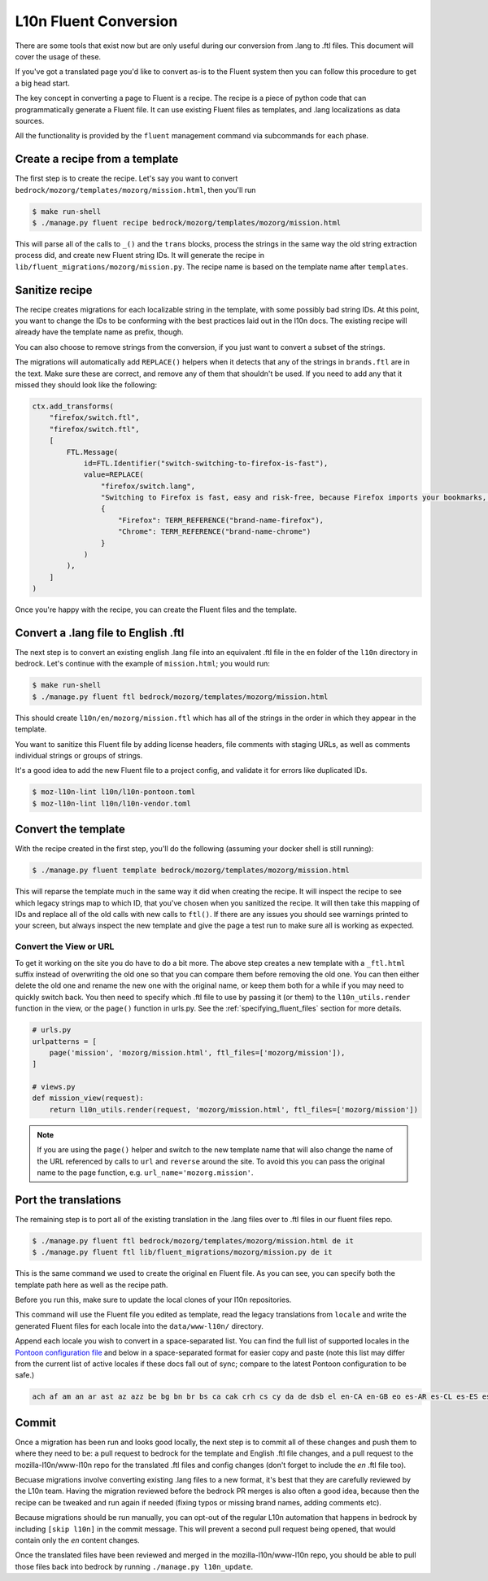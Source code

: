 .. This Source Code Form is subject to the terms of the Mozilla Public
.. License, v. 2.0. If a copy of the MPL was not distributed with this
.. file, You can obtain one at http://mozilla.org/MPL/2.0/.

.. _fluent:

======================
L10n Fluent Conversion
======================

There are some tools that exist now but are only useful during our conversion
from .lang to .ftl files. This document will cover the usage of these.

If you've got a translated page you'd like to convert as-is to the Fluent system
then you can follow this procedure to get a big head start.

The key concept in converting a page to Fluent is a recipe. The recipe is a
piece of python code that can programmatically generate a Fluent file. It can
use existing Fluent files as templates, and .lang localizations as data sources.

All the functionality is provided by the ``fluent`` management command via
subcommands for each phase.

Create a recipe from a template
===============================

The first step is to create the recipe. Let's say you want to convert
``bedrock/mozorg/templates/mozorg/mission.html``, then you'll run


.. code-block:: bash

    $ make run-shell
    $ ./manage.py fluent recipe bedrock/mozorg/templates/mozorg/mission.html

This will parse all of the calls to ``_()`` and the ``trans`` blocks, process the strings in the
same way the old string extraction process did, and create new Fluent string IDs.
It will generate the recipe in ``lib/fluent_migrations/mozorg/mission.py``. The recipe name is based
on the template name after ``templates``.

Sanitize recipe
===============

The recipe creates migrations for each localizable string in the template,
with some possibly bad string IDs. At this point, you want to change
the IDs to be conforming with the best practices laid out in the l10n docs.
The existing recipe will already have the template name as prefix, though.

You can also choose to remove strings from the conversion, if you just
want to convert a subset of the strings.

The migrations will automatically add ``REPLACE()`` helpers when it detects
that any of the strings in ``brands.ftl`` are in the text. Make sure these
are correct, and remove any of them that shouldn't be used. If you need
to add any that it missed they should look like the following:

.. code-block:: python

    ctx.add_transforms(
        "firefox/switch.ftl",
        "firefox/switch.ftl",
        [
            FTL.Message(
                id=FTL.Identifier("switch-switching-to-firefox-is-fast"),
                value=REPLACE(
                    "firefox/switch.lang",
                    "Switching to Firefox is fast, easy and risk-free, because Firefox imports your bookmarks, autofills, passwords and preferences from Chrome.",
                    {
                        "Firefox": TERM_REFERENCE("brand-name-firefox"),
                        "Chrome": TERM_REFERENCE("brand-name-chrome")
                    }
                )
            ),
        ]
    )

Once you're happy with the recipe, you can create the Fluent files and the template.

Convert a .lang file to English .ftl
====================================

The next step is to convert an existing english .lang file into an equivalent
.ftl file in the ``en`` folder of the ``l10n`` directory in bedrock. Let's
continue with the example of ``mission.html``; you would run:

.. code-block:: bash

    $ make run-shell
    $ ./manage.py fluent ftl bedrock/mozorg/templates/mozorg/mission.html

This should create ``l10n/en/mozorg/mission.ftl`` which has all of the strings
in the order in which they appear in the template.

You want to sanitize this Fluent file by adding license headers, file comments
with staging URLs, as well as comments individual strings or groups of strings.

It's a good idea to add the new Fluent file to a project config, and validate
it for errors like duplicated IDs.

.. code-block:: bash

   $ moz-l10n-lint l10n/l10n-pontoon.toml
   $ moz-l10n-lint l10n/l10n-vendor.toml

Convert the template
====================

With the recipe created in the first step, you'll do the following
(assuming your docker shell is still running):

.. code-block:: bash

    $ ./manage.py fluent template bedrock/mozorg/templates/mozorg/mission.html

This will reparse the template much in the same way it did when creating the recipe.
It will inspect the recipe to see which legacy strings map to which ID, that you've
chosen when you sanitized the recipe. It will then take this mapping of IDs and replace all of the old calls with new calls to ``ftl()``.
If there are any issues you should see warnings printed to your screen, but always inspect the new
template and give the page a test run to make sure all is working as expected.

Convert the View or URL
-----------------------

To get it working on the site you do have to do a bit more. The above step creates a new template
with a ``_ftl.html`` suffix instead of overwriting the old one so that you can compare them before
removing the old one. You can then either delete the old one and rename the new one with the original
name, or keep them both for a while if you may need to quickly switch back. You then need to specify
which .ftl file to use by passing it (or them) to the ``l10n_utils.render`` function in the view,
or the ``page()`` function in urls.py. See the :ref:`specifying_fluent_files` section for more details.

.. code-block:: python

    # urls.py
    urlpatterns = [
        page('mission', 'mozorg/mission.html', ftl_files=['mozorg/mission']),
    ]

    # views.py
    def mission_view(request):
        return l10n_utils.render(request, 'mozorg/mission.html', ftl_files=['mozorg/mission'])

.. note::

    If you are using the ``page()`` helper and switch to the new template name that will also change
    the name of the URL referenced by calls to ``url`` and ``reverse`` around the site. To avoid this
    you can pass the original name to the page function, e.g. ``url_name='mozorg.mission'``.

Port the translations
=====================

The remaining step is to port all of the existing translation in the .lang files over to .ftl
files in our fluent files repo.

.. code-block:: bash

    $ ./manage.py fluent ftl bedrock/mozorg/templates/mozorg/mission.html de it
    $ ./manage.py fluent ftl lib/fluent_migrations/mozorg/mission.py de it

This is the same command we used to create the original ``en`` Fluent file.
As you can see, you can specify both the template path here as well as the
recipe path.

Before you run this, make sure to update the local clones of your l10n repositories.

This command will use the Fluent file you edited as template, read the legacy translations
from ``locale`` and write the generated Fluent files for each locale into the ``data/www-l10n/`` directory.

Append each locale you wish to convert in a space-separated list. You can find the full
list of supported locales in the `Pontoon configuration file`_ and below in a space-separated
format for easier copy and paste (note this list may differ from the current list of active locales
if these docs fall out of sync; compare to the latest Pontoon configuration to be safe.)

.. code-block:: bash

    ach af am an ar ast az azz be bg bn br bs ca cak crh cs cy da de dsb el en-CA en-GB eo es-AR es-CL es-ES es-MX et eu fa ff fi fr fy-NL ga-IE gd gl gn gu-IN he hi-IN hr hsb hto hu hy-AM ia id is it ja ka kab kk km kn ko lij lo lt ltg lv mk ml mr ms my nb-NO ne-NP nl nn-NO nv oc pa-IN pai pbb pl pt-BR pt-PT qvi rm ro ru si sk sl son sq sr sv-SE sw ta te th tl tr trs uk ur uz vi wo xh zam zh-CN zh-TW zu

.. _Pontoon configuration file: https://github.com/mozilla/bedrock/blob/master/l10n/configs/pontoon.toml

Commit
======

Once a migration has been run and looks good locally, the next step is to commit all
of these changes and push them to where they need to be: a pull request to bedrock for
the template and English .ftl file changes, and a pull request to the mozilla-l10n/www-l10n
repo for the translated .ftl files and config changes (don't forget to include the `en`
.ftl file too).

Becuase migrations involve converting existing .lang files to a new format, it's best that
they are carefully reviewed by the L10n team. Having the migration reviewed before the
bedrock PR merges is also often a good idea, because then the recipe can be tweaked and
run again if needed (fixing typos or missing brand names, adding comments etc).

Because migrations should be run manually, you can opt-out of the regular L10n automation
that happens in bedrock by including ``[skip l10n]`` in the commit message. This will prevent
a second pull request being opened, that would contain only the `en` content changes.

Once the translated files have been reviewed and merged in the mozilla-l10n/www-l10n repo,
you should be able to pull those files back into bedrock by running ``./manage.py l10n_update``.
